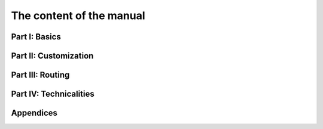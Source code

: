 ..  _manual_content:

The content of the manual
----------------------------

..  only:: draft

    The manual is divided in four parts:
    
      - **Part I: Basics**: a gentle introduction to the basic working of the library. 
      - **Part II: Customization**: real problems need customized search algorithms and this is what the second part is all about.
        We explain the basic inner working of the solver and its customization.
      - **Part III: Routing**: we provide a general routing solver on top of our Constraint Programming solver that can already solve numerous 
        node and vehicle problems out of the box. Its rich API provide a good basis to develop specialized routing algorithms including for 
        arc routing problems.
      - **Part IV: Technicalities**: we detail non-basic but useful techniques of the CP solver and its inner working.
      
    ..  only:: html 
    
        The **appendice** consists of an index. You can access the :ref:`index <genindex>` anytime by clicking on the 
        two links at the right in the header and footer bars in the web version of this manual.
        
    ..  only:: latex
    
        The **appendices** consist of a bibliography and an index.
        
    Each chapter in the three first parts is illustrated by one typical problem.
        
Part I: Basics
^^^^^^^^^^^^^^^^^^^^

..  only:: draft

    Chapter 2: :ref:`chapter_first_steps`:
      We start by helping you download and install the *or-tools* library. Be carreful to know exactly what third-party
      libraries you want to use with or-tools. We then use the very basic functionnalities of the CP solver. We'll encounter
      the ``Solver`` class and use the integer variables ``IntVar``. The model used in this chapter is very simple and we'll 
      add basic algebraic equalities with the help of ``MakeSum()``, ``MakeProd()``, ``MakeEquality()`` and ``AddConstraint()``.
      The ``AllDifferent`` constraint will make its first apparition too. More importantly, we'll use a ``DecisionBuilder``
      to define the search phase and launch the search with ``NextSolution()``. To conduct the search, we'll use
      ``SearchMonitor``\s and collect solutions with ``SolutionCollector``\s and ``Assigment``\s. Finally, we'll say a few
      words about the way to pass read-only parameters to the solver and about the other available languages 
      in or-tools (``Python``, ``Java``
      and ``C#``). Although this chapter is a gentle introduction to the basic use of the library, it also focuses on some 
      basic but important manipulations needed to get things right. Don't miss them!
      

    Chapter 3: :ref:`chapter_using_objectives`:
      balbalb

    Chapter 4: :ref:`chapter_reification`:
      balbalb



Part II: Customization
^^^^^^^^^^^^^^^^^^^^^^^

..  only:: draft

    Chapter 5: :ref:`chapter_search_primitives`:
      balbalb

    Chapter 6: :ref:`chapter_local_search`:
      balbalb

    Chapter 7: :ref:`chapter_large_neighbourhood_search`:
      balbalb

Part III: Routing
^^^^^^^^^^^^^^^^^^^^

..  only:: draft

    Chapter 8: :ref:`chapter_tsp_with_constraints`:
      balbalb

    Chapter 9: :ref:`chapter_vrp_with_constraints`:
      balbalb

    Chapter 10: :ref:`chapter_arc_routing_with_constraints`:
      balbalb

Part IV: Technicalities
^^^^^^^^^^^^^^^^^^^^^^^^

Appendices
^^^^^^^^^^^^^^^^^^^^

..  raw:: html
    
    <br><br><br><br><br><br><br><br><br><br><br><br><br><br><br><br><br><br><br><br><br><br><br><br><br><br><br>
    <br><br><br><br><br><br><br><br><br><br><br><br><br><br><br><br><br><br><br><br><br><br><br><br><br><br><br>

